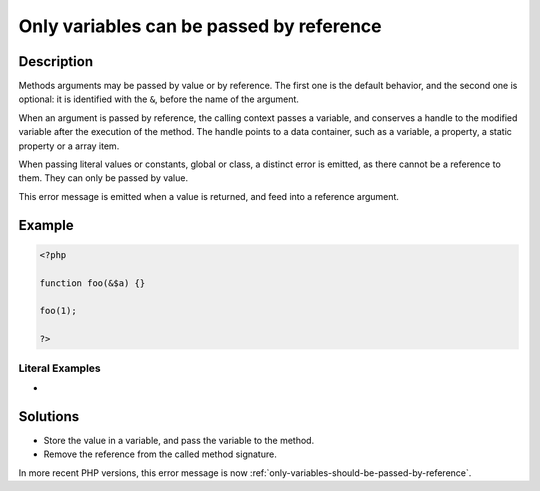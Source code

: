 .. _only-variables-can-be-passed-by-reference:

Only variables can be passed by reference
-----------------------------------------
 
	.. meta::
		:description:
			Only variables can be passed by reference: Methods arguments may be passed by value or by reference.

		:og:type: article
		:og:title: Only variables can be passed by reference
		:og:description: Methods arguments may be passed by value or by reference
		:og:url: https://php-errors.readthedocs.io/en/latest/messages/only-variables-can-be-passed-by-reference.html

Description
___________
 
Methods arguments may be passed by value or by reference. The first one is the default behavior, and the second one is optional: it is identified with the ``&``, before the name of the argument.

When an argument is passed by reference, the calling context passes a variable, and conserves a handle to the modified variable after the execution of the method. The handle points to a data container, such as a variable, a property, a static property or a array item. 

When passing literal values or constants, global or class, a distinct error is emitted, as there cannot be a reference to them. They can only be passed by value.

This error message is emitted when a value is returned, and feed into a reference argument. 


Example
_______

.. code-block:: php

   <?php
   
   function foo(&$a) {}
   
   foo(1);
   
   ?>


Literal Examples
****************
+ 

Solutions
_________

+ Store the value in a variable, and pass the variable to the method.
+ Remove the reference from the called method signature.


In more recent PHP versions, this error message is now :ref:`only-variables-should-be-passed-by-reference`.
